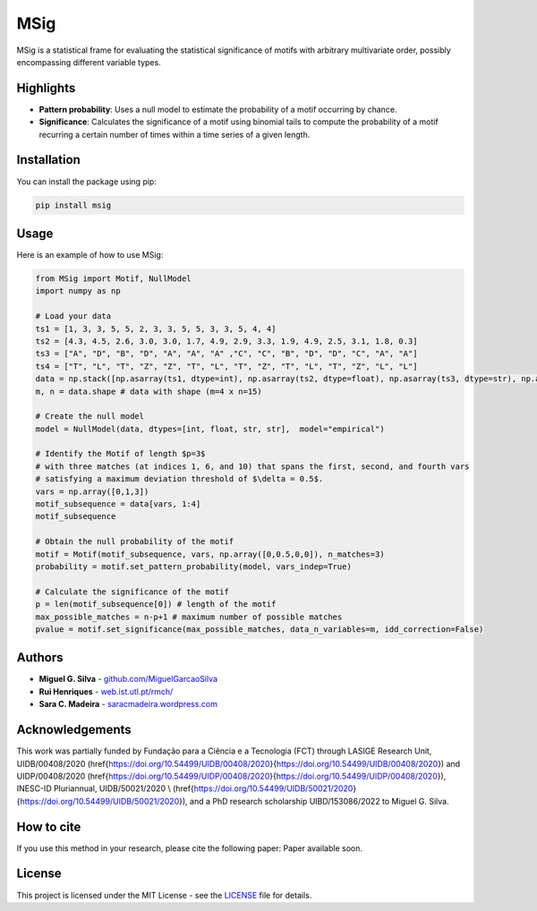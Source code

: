 MSig
===========

MSig is a statistical frame for evaluating the statistical significance of motifs with arbitrary multivariate order, possibly encompassing different variable types.


Highlights
--------

- **Pattern probability**: Uses a null model to estimate the probability of a motif occurring by chance.
- **Significance**: Calculates the significance of a motif using binomial tails to compute the probability of a motif recurring a certain number of times within a time series of a given length. 


Installation
------------

You can install the package using pip:

.. code-block:: bash

    pip install msig

Usage
-----

Here is an example of how to use MSig:

.. code-block:: python

    from MSig import Motif, NullModel
    import numpy as np

    # Load your data
    ts1 = [1, 3, 3, 5, 5, 2, 3, 3, 5, 5, 3, 3, 5, 4, 4]
    ts2 = [4.3, 4.5, 2.6, 3.0, 3.0, 1.7, 4.9, 2.9, 3.3, 1.9, 4.9, 2.5, 3.1, 1.8, 0.3]
    ts3 = ["A", "D", "B", "D", "A", "A", "A" ,"C", "C", "B", "D", "D", "C", "A", "A"]
    ts4 = ["T", "L", "T", "Z", "Z", "T", "L", "T", "Z", "T", "L", "T", "Z", "L", "L"]
    data = np.stack([np.asarray(ts1, dtype=int), np.asarray(ts2, dtype=float), np.asarray(ts3, dtype=str), np.asarray(ts4, dtype=str)])
    m, n = data.shape # data with shape (m=4 x n=15)

    # Create the null model 
    model = NullModel(data, dtypes=[int, float, str, str],  model="empirical")

    # Identify the Motif of length $p=3$
    # with three matches (at indices 1, 6, and 10) that spans the first, second, and fourth vars
    # satisfying a maximum deviation threshold of $\delta = 0.5$.
    vars = np.array([0,1,3])
    motif_subsequence = data[vars, 1:4]
    motif_subsequence

    # Obtain the null probability of the motif 
    motif = Motif(motif_subsequence, vars, np.array([0,0.5,0,0]), n_matches=3)
    probability = motif.set_pattern_probability(model, vars_indep=True)

    # Calculate the significance of the motif
    p = len(motif_subsequence[0]) # length of the motif
    max_possible_matches = n-p+1 # maximum number of possible matches
    pvalue = motif.set_significance(max_possible_matches, data_n_variables=m, idd_correction=False) 


Authors
-------

- **Miguel G. Silva** - `github.com/MiguelGarcaoSilva <https://github.com/MiguelGarcaoSilva>`_
- **Rui Henriques** - `web.ist.utl.pt/rmch/ <https://web.ist.utl.pt/rmch>`_
- **Sara C. Madeira** - `saracmadeira.wordpress.com <https://saracmadeira.wordpress.com>`_

Acknowledgements
-------
This work was partially funded by Fundação para a Ciência e a Tecnologia (FCT) through LASIGE Research Unit, UIDB/00408/2020 (\href{https://doi.org/10.54499/UIDB/00408/2020}{https://doi.org/10.54499/UIDB/00408/2020}) and UIDP/00408/2020 (\href{https://doi.org/10.54499/UIDP/00408/2020}{https://doi.org/10.54499/UIDP/00408/2020}), INESC-ID Pluriannual, UIDB/50021/2020 \\ (\href{https://doi.org/10.54499/UIDB/50021/2020}{https://doi.org/10.54499/UIDB/50021/2020}), and a PhD research scholarship UIBD/153086/2022 to Miguel G. Silva.

How to cite
---------------

If you use this method in your research, please cite the following paper: Paper available soon.


License
-------

This project is licensed under the MIT License - see the `LICENSE <LICENSE>`_ file for details.


